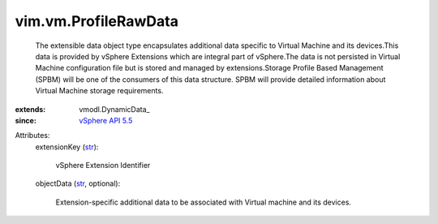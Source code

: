 
vim.vm.ProfileRawData
=====================
  The extensible data object type encapsulates additional data specific to Virtual Machine and its devices.This data is provided by vSphere Extensions which are integral part of vSphere.The data is not persisted in Virtual Machine configuration file but is stored and managed by extensions.Storage Profile Based Management (SPBM) will be one of the consumers of this data structure. SPBM will provide detailed information about Virtual Machine storage requirements.
:extends: vmodl.DynamicData_
:since: `vSphere API 5.5 <vim/version.rst#vimversionversion9>`_

Attributes:
    extensionKey (`str <https://docs.python.org/2/library/stdtypes.html>`_):

       vSphere Extension Identifier
    objectData (`str <https://docs.python.org/2/library/stdtypes.html>`_, optional):

       Extension-specific additional data to be associated with Virtual machine and its devices.
